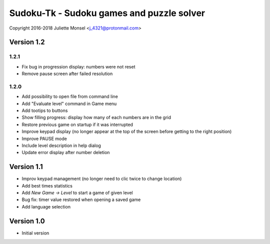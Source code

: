 Sudoku-Tk - Sudoku games and puzzle solver
==========================================
Copyright 2016-2018 Juliette Monsel <j_4321@protonmail.com>


Version 1.2
-----------

1.2.1
~~~~~

* Fix bug in progression display: numbers were not reset
* Remove pause screen after failed resolution

1.2.0
~~~~~

* Add possibility to open file from command line
* Add "Evaluate level" command in Game menu
* Add tootips to buttons
* Show filling progress: display how many of each numbers are in the grid
* Restore previous game on startup if it was interrupted
* Improve keypad display (no longer appear at the top of the screen before getting to the right position)
* Improve PAUSE mode
* Include level description in help dialog
* Update error display after number deletion

Version 1.1
-----------

* Improv keypad management (no longer need to clic twice to change location)
* Add best times statistics
* Add `New Game -> Level` to start a game of given level
* Bug fix: timer value restored when opening a saved game
* Add language selection


Version 1.0
-----------

* Initial version
